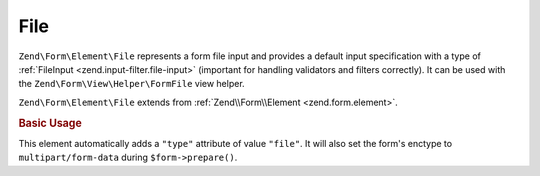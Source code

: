 .. _zend.form.element.file:

File
^^^^

``Zend\Form\Element\File`` represents a form file input and
provides a default input specification with a type of :ref:`FileInput <zend.input-filter.file-input>`
(important for handling validators and filters correctly).
It can be used with the ``Zend\Form\View\Helper\FormFile`` view helper.

``Zend\Form\Element\File`` extends from :ref:`Zend\\Form\\Element <zend.form.element>`.

.. _zend.form.element.file.usage:

.. rubric:: Basic Usage

This element automatically adds a ``"type"`` attribute of value ``"file"``.
It will also set the form's enctype to ``multipart/form-data`` during ``$form->prepare()``.

.. code-block:: php
   :linenos:

   use Zend\Form\Element;
   use Zend\Form\Form;

   // Single file upload
   $file = new Element\File('file');
   $file->setLabel('Single file input');

   // HTML5 multiple file upload
   $multiFile = new Element\File('multi-file');
   $multiFile->setLabel('Multi file input')
             ->setAttribute('multiple', true);

   $form = new Form('my-file');
   $form->add($file)
        ->add($multiFile);

